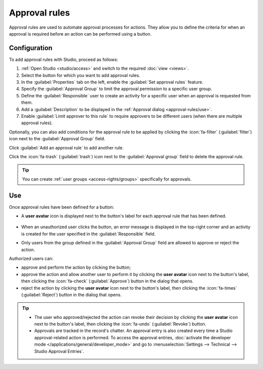 ==============
Approval rules
==============

Approval rules are used to automate approval processes for actions. They allow you to define
the criteria for when an approval is required before an action can be performed using a button.

Configuration
=============

To add approval rules with Studio, proceed as follows:

#. :ref:`Open Studio <studio/access>` and switch to the required :doc:`view <views>`.
#. Select the button for which you want to add approval rules.
#. In the :guilabel:`Properties` tab on the left, enable the :guilabel:`Set approval rules`
   feature.
#. Specify the :guilabel:`Approval Group` to limit the approval permission to a specific user
   group.
#. Define the :guilabel:`Responsible` user to create an activity for a specific user when an
   approval is requested from them.
#. Add a :guilabel:`Description` to be displayed in the :ref:`Approval dialog <approval-rules/use>`.
#. Enable :guilabel:`Limit approver to this rule` to require approvers to be different users (when
   there are multiple approval rules).

Optionally, you can also add conditions for the approval rule to be applied by clicking the
:icon:`fa-filter` (:guilabel:`filter`) icon next to the :guilabel:`Approval Group` field.

Click :guilabel:`Add an approval rule` to add another rule.

Click the :icon:`fa-trash` (:guilabel:`trash`) icon next to the :guilabel:`Approval group` field to
delete the approval rule.

.. tip::
   You can create :ref:`user groups <access-rights/groups>` specifically for approvals.

.. _approval-rules/use:

Use
===

Once approval rules have been defined for a button:

- A **user avatar** icon is displayed next to the button's label for each approval rule that has
  been defined.

   .. image:: approval_rules/approvals-button.png
      :alt: Confirm button with approval for purchase orders

- When an unauthorized user clicks the button, an error message is displayed in the top-right corner
  and an activity is created for the user specified in the :guilabel:`Responsible` field.
- Only users from the group defined in the :guilabel:`Approval Group` field are allowed to approve
  or reject the action.

Authorized users can:

- approve and perform the action by clicking the button;
- approve the action and allow another user to perform it by clicking the **user avatar** icon next
  to the button's label, then clicking the :icon:`fa-check` (:guilabel:`Approve`) button in the
  dialog that opens.
- reject the action by clicking the **user avatar** icon next to the button's label, then clicking
  the :icon:`fa-times` (:guilabel:`Reject`) button in the dialog that opens.

.. image:: approval_rules/approvals-awaiting.png
   :alt: Approval dialog

.. tip::
   - The user who approved/rejected the action can revoke their decision by clicking the **user
     avatar** icon next to the button's label, then clicking the :icon:`fa-undo`
     (:guilabel:`Revoke`) button.
   - Approvals are tracked in the record's chatter. An approval entry is also created every time
     a Studio approval-related action is performed. To access the approval entries, :doc:`activate
     the developer mode </applications/general/developer_mode>` and go to :menuselection:`Settings
     --> Technical --> Studio Approval Entries`.
